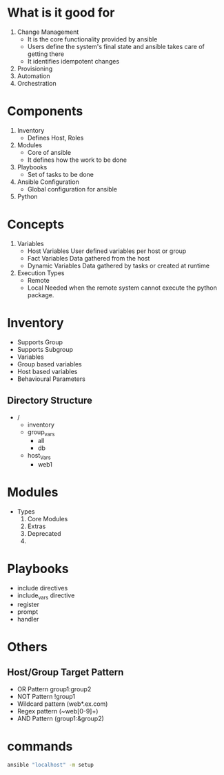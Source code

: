* What is it good for
1. Change Management
   - It is the core functionality provided by ansible
   - Users define the system's final state and ansible takes care of getting there
   - It identifies idempotent changes
2. Provisioning
3. Automation
4. Orchestration

* Components
  1. Inventory
     - Defines Host, Roles
  2. Modules
     - Core of ansible
     - It defines how the work to be done
  3. Playbooks
     - Set of tasks to be done
  4. Ansible Configuration
     - Global configuration for ansible
  5. Python

* Concepts
  1. Variables
     - Host Variables
       User defined variables per host or group
     - Fact Variables
       Data gathered from the host
     - Dynamic Variables
       Data gathered by tasks or created at runtime
  2. Execution Types
     - Remote
     - Local
       Needed when the remote system cannot execute the python package.

* Inventory
  - Supports Group
  - Supports Subgroup
  - Variables
  - Group based variables
  - Host based variables
  - Behavioural Parameters
** Directory Structure
   - /
     - inventory
     - group_vars
       - all
       - db
     - host_Vars
       - web1
* Modules
  - Types
    1. Core Modules
    2. Extras
    3. Deprecated
    4.

* Playbooks
  - include directives
  - include_vars directive
  - register
  - prompt
  - handler
* Others
** Host/Group Target Pattern
   - OR Pattern
     group1:group2
   - NOT Pattern
     !group1
   - Wildcard pattern
     (web*.ex.com)
   - Regex pattern
     (~web[0-9]+)
   - AND Pattern
     (group1:&group2)

* commands
  #+BEGIN_SRC bash
  ansible "localhost" -m setup
  #+END_SRC
